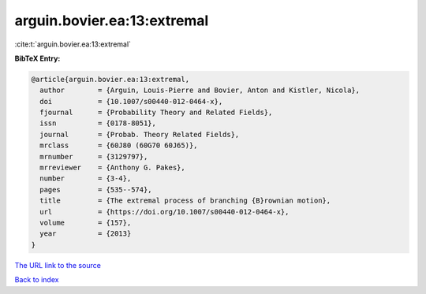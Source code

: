 arguin.bovier.ea:13:extremal
============================

:cite:t:`arguin.bovier.ea:13:extremal`

**BibTeX Entry:**

.. code-block:: bibtex

   @article{arguin.bovier.ea:13:extremal,
     author        = {Arguin, Louis-Pierre and Bovier, Anton and Kistler, Nicola},
     doi           = {10.1007/s00440-012-0464-x},
     fjournal      = {Probability Theory and Related Fields},
     issn          = {0178-8051},
     journal       = {Probab. Theory Related Fields},
     mrclass       = {60J80 (60G70 60J65)},
     mrnumber      = {3129797},
     mrreviewer    = {Anthony G. Pakes},
     number        = {3-4},
     pages         = {535--574},
     title         = {The extremal process of branching {B}rownian motion},
     url           = {https://doi.org/10.1007/s00440-012-0464-x},
     volume        = {157},
     year          = {2013}
   }

`The URL link to the source <https://doi.org/10.1007/s00440-012-0464-x>`__


`Back to index <../By-Cite-Keys.html>`__
